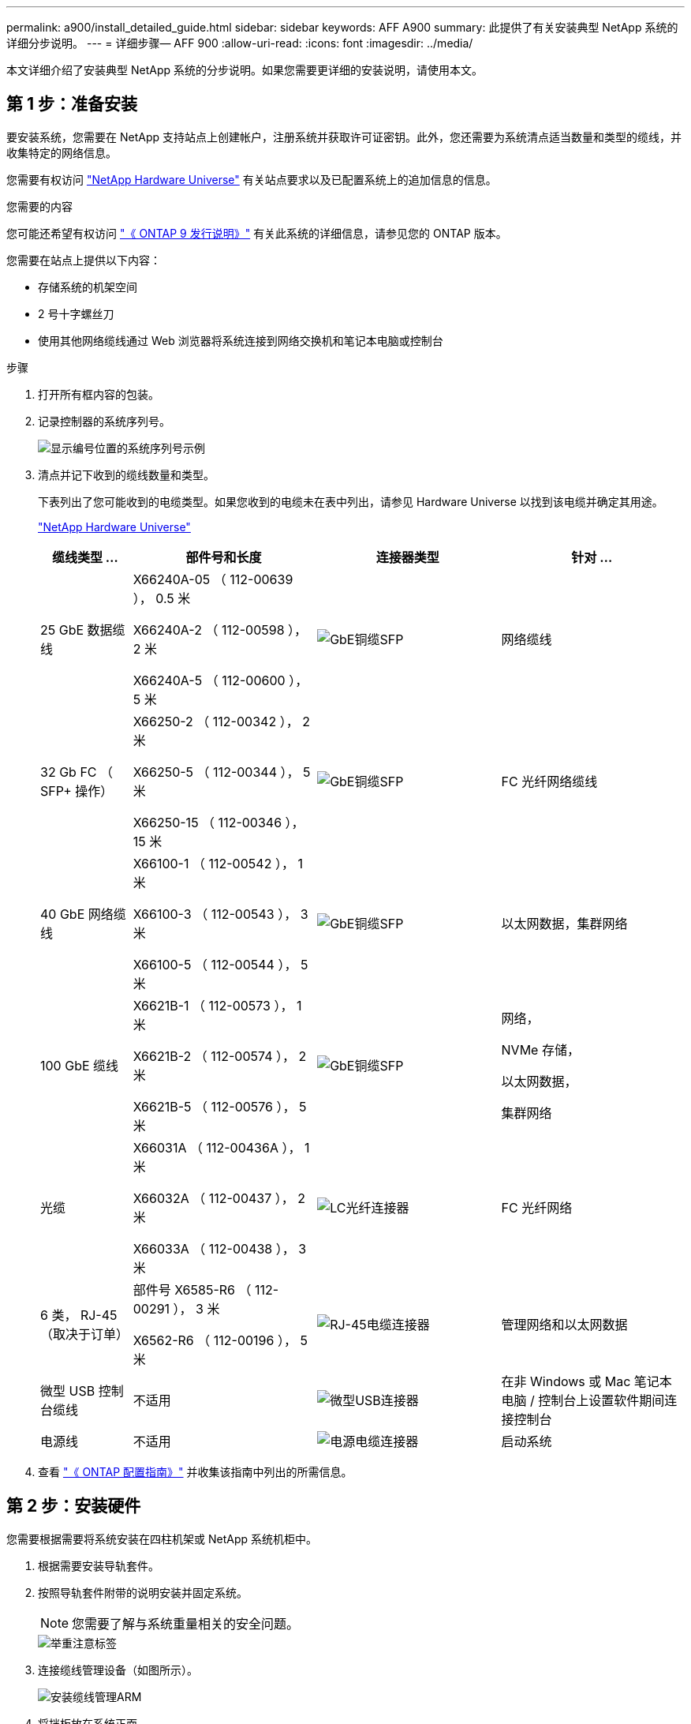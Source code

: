 ---
permalink: a900/install_detailed_guide.html 
sidebar: sidebar 
keywords: AFF A900 
summary: 此提供了有关安装典型 NetApp 系统的详细分步说明。 
---
= 详细步骤— AFF 900
:allow-uri-read: 
:icons: font
:imagesdir: ../media/


[role="lead"]
本文详细介绍了安装典型 NetApp 系统的分步说明。如果您需要更详细的安装说明，请使用本文。



== 第 1 步：准备安装

要安装系统，您需要在 NetApp 支持站点上创建帐户，注册系统并获取许可证密钥。此外，您还需要为系统清点适当数量和类型的缆线，并收集特定的网络信息。

您需要有权访问 https://hwu.netapp.com["NetApp Hardware Universe"^] 有关站点要求以及已配置系统上的追加信息的信息。

.您需要的内容
您可能还希望有权访问 http://mysupport.netapp.com/documentation/productlibrary/index.html?productID=62286["《 ONTAP 9 发行说明》"^] 有关此系统的详细信息，请参见您的 ONTAP 版本。

您需要在站点上提供以下内容：

* 存储系统的机架空间
* 2 号十字螺丝刀
* 使用其他网络缆线通过 Web 浏览器将系统连接到网络交换机和笔记本电脑或控制台


.步骤
. 打开所有框内容的包装。
. 记录控制器的系统序列号。
+
image::../media/drw_ssn_label.svg[显示编号位置的系统序列号示例]

. 清点并记下收到的缆线数量和类型。
+
下表列出了您可能收到的电缆类型。如果您收到的电缆未在表中列出，请参见 Hardware Universe 以找到该电缆并确定其用途。

+
https://hwu.netapp.com["NetApp Hardware Universe"^]

+
[cols="1,2,2,2"]
|===
| 缆线类型 ... | 部件号和长度 | 连接器类型 | 针对 ... 


 a| 
25 GbE 数据缆线
 a| 
X66240A-05 （ 112-00639 ）， 0.5 米

X66240A-2 （ 112-00598 ）， 2 米

X66240A-5 （ 112-00600 ）， 5 米
 a| 
image::../media/oie_cable_sfp_gbe_copper.png[GbE铜缆SFP]
 a| 
网络缆线



 a| 
32 Gb FC （ SFP+ 操作）
 a| 
X66250-2 （ 112-00342 ）， 2 米

X66250-5 （ 112-00344 ）， 5 米

X66250-15 （ 112-00346 ）， 15 米
 a| 
image::../media/oie_cable_sfp_gbe_copper.png[GbE铜缆SFP]
 a| 
FC 光纤网络缆线



 a| 
40 GbE 网络缆线
 a| 
X66100-1 （ 112-00542 ）， 1 米

X66100-3 （ 112-00543 ）， 3 米

X66100-5 （ 112-00544 ）， 5 米
 a| 
image::../media/oie_cable100_gbe_qsfp28.png[GbE铜缆SFP]
 a| 
以太网数据，集群网络



 a| 
100 GbE 缆线
 a| 
X6621B-1 （ 112-00573 ）， 1 米

X6621B-2 （ 112-00574 ）， 2 米

X6621B-5 （ 112-00576 ）， 5 米
 a| 
image::../media/oie_cable100_gbe_qsfp28.png[GbE铜缆SFP]
 a| 
网络，

NVMe 存储，

以太网数据，

集群网络



 a| 
光缆
 a| 
X66031A （ 112-00436A ）， 1 米

X66032A （ 112-00437 ）， 2 米

X66033A （ 112-00438 ）， 3 米
 a| 
image::../media/oie_cable_fiber_lc_connector.png[LC光纤连接器]
 a| 
FC 光纤网络



 a| 
6 类， RJ-45 （取决于订单）
 a| 
部件号 X6585-R6 （ 112-00291 ）， 3 米

X6562-R6 （ 112-00196 ）， 5 米
 a| 
image::../media/oie_cable_rj45.png[RJ-45电缆连接器]
 a| 
管理网络和以太网数据



 a| 
微型 USB 控制台缆线
 a| 
不适用
 a| 
image::../media/oie_cable_micro_usb.png[微型USB连接器]
 a| 
在非 Windows 或 Mac 笔记本电脑 / 控制台上设置软件期间连接控制台



 a| 
电源线
 a| 
不适用
 a| 
image::../media/oie_cable_power.png[电源电缆连接器]
 a| 
启动系统

|===
. 查看 https://library.netapp.com/ecm/ecm_download_file/ECMLP2862613["《 ONTAP 配置指南》"^] 并收集该指南中列出的所需信息。




== 第 2 步：安装硬件

您需要根据需要将系统安装在四柱机架或 NetApp 系统机柜中。

. 根据需要安装导轨套件。
. 按照导轨套件附带的说明安装并固定系统。
+

NOTE: 您需要了解与系统重量相关的安全问题。

+
image::../media/drw_9500_lifting_icon.svg[举重注意标签]

. 连接缆线管理设备（如图所示）。
+
image::../media/drw_9500_cable_management_arms.svg[安装缆线管理ARM]

. 将挡板放在系统正面。


下图显示了典型系统的外观以及主要组件位于系统背面的位置：

image::../media/drw_a900_controller_in_chassis_ID_IEOPS-856.svg[典型集群配置]



== 第 3 步：使用缆线将控制器连接到网络

您可以使用双节点无交换机集群方法或集群互连网络将控制器连接到网络。

[role="tabbed-block"]
====
.选项 1 ：双节点无交换机集群
--
控制器上的管理网络，数据网络和管理端口连接到交换机。两个控制器上的集群互连端口均已通过缆线连接。

.开始之前
您必须已联系网络管理员，了解有关将系统连接到交换机的信息。

在端口中插入缆线时，请务必检查缆线拉片的方向。所有网络模块端口的缆线拉片均已启动。

image::../media/oie_cable_pull_tab_up.png[电缆拉片方向]


NOTE: 插入连接器时，您应感觉到连接器卡入到位；如果您不认为连接器卡嗒声，请将其卸下，然后将其翻转并重试。

. 使用动画或插图完成控制器与交换机之间的布线：
+
.动画—为双节点无交换机集群布线
video::37419c37-f56f-48e5-8e6c-afa600095444[panopto]
+
image::../media/drw_a900_tnsc_network_cabling_IEOPS-933.svg[双节点无交换机网络布线]

+
[cols="1,4"]
|===
| 步骤 | 在每个控制器上执行 


 a| 
image::../media/icon_square_1_green.png[标注编号1]
 a| 
使用缆线连接集群互连端口：

** 插槽 A4 和 B4 （ E4A ）
** 插槽 -A8 和 B8 （ E8a ）


image::../media/oie_cable100_gbe_qsfp28.png[100 Gb连接器]



 a| 
image::../media/icon_square_2_purple.png[标注编号2]
 a| 
使用缆线连接控制器管理（扳手）端口。

image::../media/oie_cable_rj45.png[RJ-45电缆连接器]



 a| 
image::../media/icon_square_3_orange.png[标注编号3]
 a| 
使用缆线连接 25 GbE 网络交换机：

插槽 A3 和 B3 （ E3A 和 E3C ）以及插槽 A9 和 B9 （ e9a 和 e9c ）中的端口连接到 25 GbE 网络交换机。

image::../media/oie_cable_sfp_gbe_copper.png[GbE铜缆SFP]

40GbE 主机网络交换机：

使用缆线将插槽 A4 和 B4 （ e4b ）以及插槽 A4 和 B8 （ e8b ）中的主机‐端 b 端口连接到主机交换机。

image::../media/oie_cable100_gbe_qsfp28.png[100 GbE缆线连接器]



 a| 
image:../media/icon_square_4_red.png["标注编号4"]
 a| 
使用缆线连接32 Gb FC连接：xxx

使用缆线将插槽 5 和 B5 （ 5a ， 5b ， 5c 和 5d ）以及插槽 A7 和 B7 （ 7a ， 7b ， 7c 和 7d ）中的端口连接到 32 Gb FC 网络交换机。

image:../media/oie_cable_sfp_gbe_copper.png["GbE铜缆SFP"]



 a| 
image::../media/icon_square_5_grey.png[标注图标5]
 a| 
** 将缆线固定到缆线管理臂上(未显示)。
** 将电源线连接到PSU并将其连接到不同的电源(未显示)。PSU 1和3为所有A侧组件供电、而PSU2和PSU4则为所有B侧组件供电。


image:../media/oie_cable_power.png["电源线"]

image:../media/drw_a900fas9500_power_icon_IEOPS-1142.svg["电源连接"]

|===


--
.选项 2 ：交换集群
--
控制器上的管理网络，数据网络和管理端口连接到交换机。集群互连和 HA 端口通过缆线连接到集群 /HA 交换机。

.开始之前
您必须已联系网络管理员，了解有关将系统连接到交换机的信息。

在端口中插入缆线时，请务必检查缆线拉片的方向。所有网络模块端口的缆线拉片均已启动。

image:../media/oie_cable_pull_tab_up.png["电缆拉片方向"]


NOTE: 插入连接器时、您应感觉到连接器卡入到位；如果您不觉得连接器卡嗒声、请将其卸下、然后将其翻转并重试。

. 使用动画或插图完成控制器与交换机之间的布线：
+
.动画—为有交换机集群布线
video::61ec11ec-aa30-474a-87a5-afa60008b52b[panopto]
+
image:../media/drw_a900_switched_network_cabling_IEOPS-934.svg["交换网络布线"]

+
[cols="20%,80%"]
|===
| 步骤 | 在每个控制器上执行 


 a| 
image:../media/icon_square_1_green.png["标注编号1"]
 a| 
使用缆线连接集群互连 A 端口：

** 插槽 A4 和 B4 （ E4A ）连接到集群网络交换机。
** 插槽 "A8 和 B8 （ E8a ）连接到集群网络交换机。


image:../media/oie_cable100_gbe_qsfp28.png["100 GbE缆线"]



 a| 
image:../media/icon_square_2_purple.png["标注编号2"]
 a| 
使用缆线连接控制器管理（扳手）端口。

image::../media/oie_cable_rj45.png[RJ45电缆]



 a| 
image::../media/icon_square_3_orange.png[标注编号3]
 a| 
使用缆线连接 25GbE 网络交换机：

插槽 A3 和 B3 （ E3A 和 E3C ）以及插槽 A9 和 B9 （ e9a 和 e9c ）中的端口连接到 25 GbE 网络交换机。

image::../media/oie_cable_sfp_gbe_copper.png[GbE铜缆SFP]

40GbE 主机网络交换机：

使用缆线将插槽 A4 和 B4 （ e4b ）以及插槽 A4 和 B8 （ e8b ）中的主机‐端 b 端口连接到主机交换机。

image::../media/oie_cable100_gbe_qsfp28.png[100 GbE缆线]



 a| 
image::../media/icon_square_4_red.png[标注编号4]
 a| 
使用缆线连接 32 Gb FC 连接：

使用缆线将插槽 5 和 B5 （ 5a ， 5b ， 5c 和 5d ）以及插槽 A7 和 B7 （ 7a ， 7b ， 7c 和 7d ）中的端口连接到 32 Gb FC 网络交换机。

image::../media/oie_cable_sfp_gbe_copper.png[GbE铜缆SFP]



 a| 
image::../media/icon_square_5_grey.png[标注图标5]
 a| 
** 将缆线固定到缆线管理臂上(未显示)。
** 将电源线连接到PSU并将其连接到不同的电源(未显示)。PSU 1和3为所有A侧组件供电、而PSU2和PSU4则为所有B侧组件供电。


image::../media/oie_cable_power.png[电源线]

image::../media/drw_a900fas9500_power_icon_IEOPS-1142.svg[电源连接]

|===


--
====


== 第 4 步：使用缆线将控制器连接到驱动器架

使用缆线将一个NS224驱动器架或两个NS224驱动器架连接到控制器。

[role="tabbed-block"]
====
.选项1：使用缆线将控制器连接到一个NS224驱动器架
--
您必须使用缆线将每个控制器连接到 AFF A900 系统上 NS224 驱动器架上的 NSM 模块。

.开始之前
* 请务必检查插图箭头以确定正确的缆线连接器拉片方向。存储模块的缆线拉片已启动，而磁盘架上的拉片已关闭。


image::../media/oie_cable_pull_tab_up.png[电缆拉片方向]

image::../media/oie_cable_pull_tab_down.png[电缆拉片方向]


NOTE: 插入连接器时，您应感觉到连接器卡入到位；如果您不认为连接器卡嗒声，请将其卸下，然后将其翻转并重试。

. 使用以下动画或图形将控制器连接到一个 NS224 驱动器架。
+
.动画-为一个NS224磁盘架布线
video::8d8b45cd-bd8f-4fab-a4fa-afa5017e7b72[panopto]
+
image::../media/drw_a900_NS224_one shelf_cabling_IEOPS-937.svg[单磁盘架布线]

+
[cols="20%,80%"]
|===
| 步骤 | 在每个控制器上执行 


 a| 
image::../media/icon_square_1_blue.png[标注1]
 a| 
** 将控制器 A 端口 E2A 连接到磁盘架上 NSM A 上的端口 e0a 。
** 将控制器 A 端口 e10b 连接到磁盘架上 NSM B 上的端口 e0b 。


image::../media/oie_cable100_gbe_qsfp28.png[100 GbE QSFPConnector]

100 GbE 缆线



 a| 
image::../media/icon_square_2_yellow.png[标注2]
 a| 
** 将控制器 B 端口 E2A 连接到磁盘架上 NSM B 上的端口 e0a 。
** 将控制器 B 端口 e10b 连接到磁盘架上 NSM A 上的端口 e0b 。


image::../media/oie_cable100_gbe_qsfp28.png[100 GbE QSFPConnector]

100 GbE 缆线

|===


--
.选项2：使用缆线将控制器连接到两个NS224驱动器架
--
您必须使用缆线将每个控制器连接到 NS224 驱动器架上的 NSM 模块。

.开始之前
* 请务必检查插图箭头以确定正确的缆线连接器拉片方向。存储模块的缆线拉片已启动，而磁盘架上的拉片已关闭。


image::../media/oie_cable_pull_tab_up.png[电缆拉片方向]

image::../media/oie_cable_pull_tab_down.png[电缆拉片方向]


NOTE: 插入连接器时，您应感觉到连接器卡入到位；如果您不认为连接器卡嗒声，请将其卸下，然后将其翻转并重试。

. Use the following animation or diagram to cable your controllers to two NS224 drive shelves.
+
.动画-使用缆线连接两个NS224磁盘架
video::ec143c32-9e4b-47e5-893e-afa5017da6b4[panopto]
+
image::../media/drw_a900_NS224_line_art_two shelf_cabling_IEOPS-1147.svg[双磁盘架布线]

+
image::../media/drw_a900_NS224_two_shelf_cabling_IEOPS-938.svg[为两个NS224磁盘架布线]

+
[cols="10%,90%"]
|===
| 步骤 | 在每个控制器上执行 


 a| 
image::../media/icon_square_1_blue.png[标注编号1]
 a| 
** 将控制器 A 端口 E2A 连接到磁盘架 1 上的 NSM A e0a 。
** 将控制器 A 端口 e10b 连接到磁盘架 1 上的 NSM B e0b 。
** 将控制器 A 端口 e2b 连接到磁盘架 2 上的 NSM B e0b 。
** 将控制器 A 端口 E10A 连接到磁盘架 2 上的 NSM A e0a 。


image::../media/oie_cable100_gbe_qsfp28.png[GbE铜缆SFP]

100 GbE 缆线



 a| 
image::../media/icon_square_2_yellow.png[标注编号2]
 a| 
** 将控制器 B 端口 E2A 连接到磁盘架 1 上的 NSM B e0a 。
** 将控制器 B 端口 e10b 连接到磁盘架 1 上的 NSM A e0b 。
** 将控制器 B 端口 e2b 连接到磁盘架 2 上的 NSM A e0b 。
** 将控制器 B 端口 E10A 连接到磁盘架 2 上的 NSM B e0a 。


image:../media/oie_cable100_gbe_qsfp28.png["GbE铜缆SFP"]

100 GbE 缆线

|===


--
====


== 第 5 步：完成系统设置和配置

您可以使用仅连接到交换机和笔记本电脑的集群发现完成系统设置和配置，也可以直接连接到系统中的控制器，然后连接到管理交换机。

[role="tabbed-block"]
====
.选项 1 ：如果启用了网络发现
--
如果您在笔记本电脑上启用了网络发现，则可以使用自动集群发现完成系统设置和配置。

. 使用以下动画或图形设置一个或多个驱动器架 ID ：
+
NS224 磁盘架已预先设置为磁盘架 ID 00 和 01 。如果要更改磁盘架ID、则必须创建一个工具以插入按钮所在的孔中。link:../ns224/change-shelf-id.html["更改磁盘架 ID — NS224 磁盘架"]有关详细说明、请参见。

+
.动画—设置NVMe驱动器架ID
video::95a29da1-faa3-4ceb-8a0b-ac7600675aa6[panopto]
+
image::../media/drw_a900_oie_change_ns224_shelf_ID_ieops-836.svg[正在更改磁盘架ID]

+
[cols="20%,80%"]
|===


 a| 
image::../media/icon_round_1.png[标注编号1]
 a| 
磁盘架端盖



 a| 
image::../media/icon_round_2.png[标注编号2]
 a| 
磁盘架面板



 a| 
image::../media/icon_round_3.png[标注编号3]
 a| 
磁盘架ID LED



 a| 
image::../media/icon_round_4.png[标注编号4]
 a| 
磁盘架ID设置按钮

|===
. 打开两个节点电源上的电源开关。
+
.动画—打开控制器的电源
video::a905e56e-c995-4704-9673-adfa0005a891[panopto]
+
image::../media/drw_a900_power-on_IEOPS-941.svg[电源开关]

+

NOTE: 初始启动可能需要长达八分钟的时间。

. 确保您的笔记本电脑已启用网络发现。
+
有关详细信息，请参见笔记本电脑的联机帮助。

. 使用以下动画将您的笔记本电脑连接到管理交换机。
+
.动画—将笔记本电脑连接到管理交换机
video::d61f983e-f911-4b76-8b3a-ab1b0066909b[panopto]
+
image::../media/dwr_laptop_to_switch_only.svg[笔记本电脑到交换机的连接]

. 选择列出的 ONTAP 图标以发现：
+
image::../media/drw_autodiscovery_controler_select.svg[自动发现]

+
.. 打开文件资源管理器。
.. 单击左窗格中的 network 。
.. 右键单击并选择刷新。
.. 双击 ONTAP 图标并接受屏幕上显示的任何证书。
+

NOTE: XXXXX 是目标节点的系统序列号。

+
此时将打开 System Manager 。



. 使用 System Manager 引导式设置使用中收集的数据配置系统 https://library.netapp.com/ecm/ecm_download_file/ECMLP2862613["《 ONTAP 配置指南》"^]。
. 设置您的帐户并下载 Active IQ Config Advisor ：
+
.. 登录到现有帐户或创建帐户。
+
https://mysupport.netapp.com/eservice/public/now.do["NetApp 支持注册"^]

.. 注册您的系统。
+
https://mysupport.netapp.com/eservice/registerSNoAction.do?moduleName=RegisterMyProduct["NetApp 产品注册"^]

.. 下载 Active IQ Config Advisor 。
+
https://mysupport.netapp.com/site/tools/tool-eula/activeiq-configadvisor["NetApp 下载： Config Advisor"^]



. 运行 Config Advisor 以验证系统的运行状况。
. After you have completed the initial configuration, go to the https://www.netapp.com/data-management/oncommand-system-documentation/["ONTAP 和 AMP ； ONTAP System Manager 文档资源"^] page for information about configuring additional features in ONTAP.


--
.选项 2 ：如果未启用网络发现
--
如果您使用的不是基于 Windows 或 Mac 的笔记本电脑或控制台，或者未启用自动发现，则必须使用此任务完成配置和设置。

. 为笔记本电脑或控制台布线并进行配置：
+
.. 使用 N-8-1 将笔记本电脑或控制台上的控制台端口设置为 115200 波特。
+

NOTE: 有关如何配置控制台端口的信息，请参见笔记本电脑或控制台的联机帮助。

.. 使用系统随附的控制台缆线将控制台缆线连接到笔记本电脑或控制台，然后将此笔记本电脑连接到管理子网上的管理交换机。
+
image::../media/drw_a900_cable_console_switch_controller_IEOPS-953.svg[控制台电缆连接]

.. 使用管理子网上的一个 TCP/IP 地址为笔记本电脑或控制台分配 TCP/IP 地址。


. 使用以下动画设置一个或多个驱动器架 ID ：
+
NS224 磁盘架已预先设置为磁盘架 ID 00 和 01 。如果要更改磁盘架ID、则必须创建一个工具以插入按钮所在的孔中。link:../ns224/change-shelf-id.html["更改磁盘架 ID — NS224 磁盘架"]有关详细说明、请参见。

+
.动画—设置NVMe驱动器架ID
video::95a29da1-faa3-4ceb-8a0b-ac7600675aa6[panopto]
+
image::../media/drw_a900_oie_change_ns224_shelf_ID_ieops-836.svg[更改磁盘架 ID]

+
[cols="20%,80%"]
|===


 a| 
image::../media/icon_round_1.png[标注编号1]
 a| 
磁盘架端盖



 a| 
image::../media/icon_round_2.png[标注编号2]
 a| 
磁盘架面板



 a| 
image::../media/icon_round_3.png[标注编号3]
 a| 
磁盘架ID LED



 a| 
image::../media/icon_round_4.png[标注编号4]
 a| 
磁盘架ID设置按钮

|===
. 打开两个节点电源上的电源开关。
+
.动画—打开控制器的电源
video::bb04eb23-aa0c-4821-a87d-ab2300477f8b[panopto]
+
image::../media/drw_a900_power-on_IEOPS-941.svg[电源开关]

+

NOTE: 初始启动可能需要长达八分钟的时间。

. 将初始节点管理 IP 地址分配给其中一个节点。
+
[cols="20%,80%"]
|===
| 如果管理网络具有 DHCP... | 那么 ... 


 a| 
已配置
 a| 
记录分配给新控制器的 IP 地址。



 a| 
未配置
 a| 
.. 使用 PuTTY ，终端服务器或环境中的等效项打开控制台会话。
+

NOTE: 如果您不知道如何配置 PuTTY ，请查看笔记本电脑或控制台的联机帮助。

.. 在脚本提示时输入管理 IP 地址。


|===
. 使用笔记本电脑或控制台上的 System Manager 配置集群：
+
.. 将浏览器指向节点管理 IP 地址。
+

NOTE: The format for the address is +https://x.x.x.x+.

.. Configure the system using the data you collected in the https://library.netapp.com/ecm/ecm_download_file/ECMLP2862613["《 ONTAP 配置指南》"^]


. 设置您的帐户并下载 Active IQ Config Advisor ：
+
.. 登录到现有帐户或创建帐户。
+
https://mysupport.netapp.com/eservice/public/now.do["NetApp 支持注册"^]

.. 注册您的系统。
+
https://mysupport.netapp.com/eservice/registerSNoAction.do?moduleName=RegisterMyProduct["NetApp 产品注册"^]

.. 下载 Active IQ Config Advisor 。
+
https://mysupport.netapp.com/site/tools/tool-eula/activeiq-configadvisor["NetApp 下载： Config Advisor"^]



. 运行 Config Advisor 以验证系统的运行状况。
. After you have completed the initial configuration, go to the https://www.netapp.com/data-management/oncommand-system-documentation/["ONTAP 和 AMP ； ONTAP System Manager 文档资源"^] page for information about configuring additional features in ONTAP.


--
====